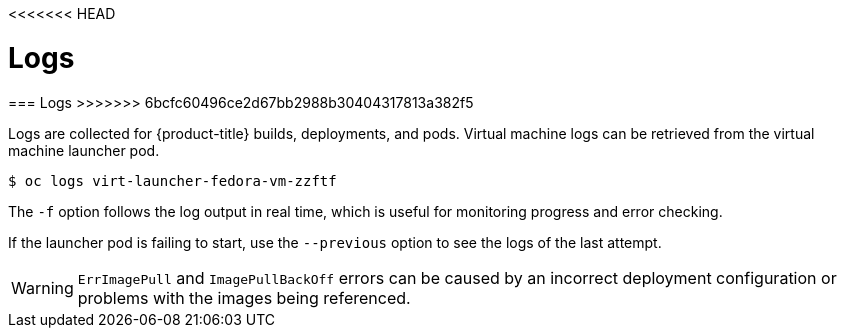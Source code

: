 <<<<<<< HEAD
// Module included in the following assemblies:
//
// * cnv_users_guide/cnv_users_guide.adoc

[[logs]]
= Logs
=======
[[logs]]
=== Logs
>>>>>>> 6bcfc60496ce2d67bb2988b30404317813a382f5

Logs are collected for {product-title} builds, deployments, and pods. 
Virtual machine logs can be retrieved from the virtual machine launcher pod.

----
$ oc logs virt-launcher-fedora-vm-zzftf
----

The `-f` option follows the log output in real time, which is useful for
monitoring progress and error checking.

If the launcher pod is failing to start, use the
`--previous` option to see the logs of the last attempt.

[WARNING]
====
`ErrImagePull` and `ImagePullBackOff` errors can be caused by
an incorrect deployment configuration or problems with the images being
referenced.
====
